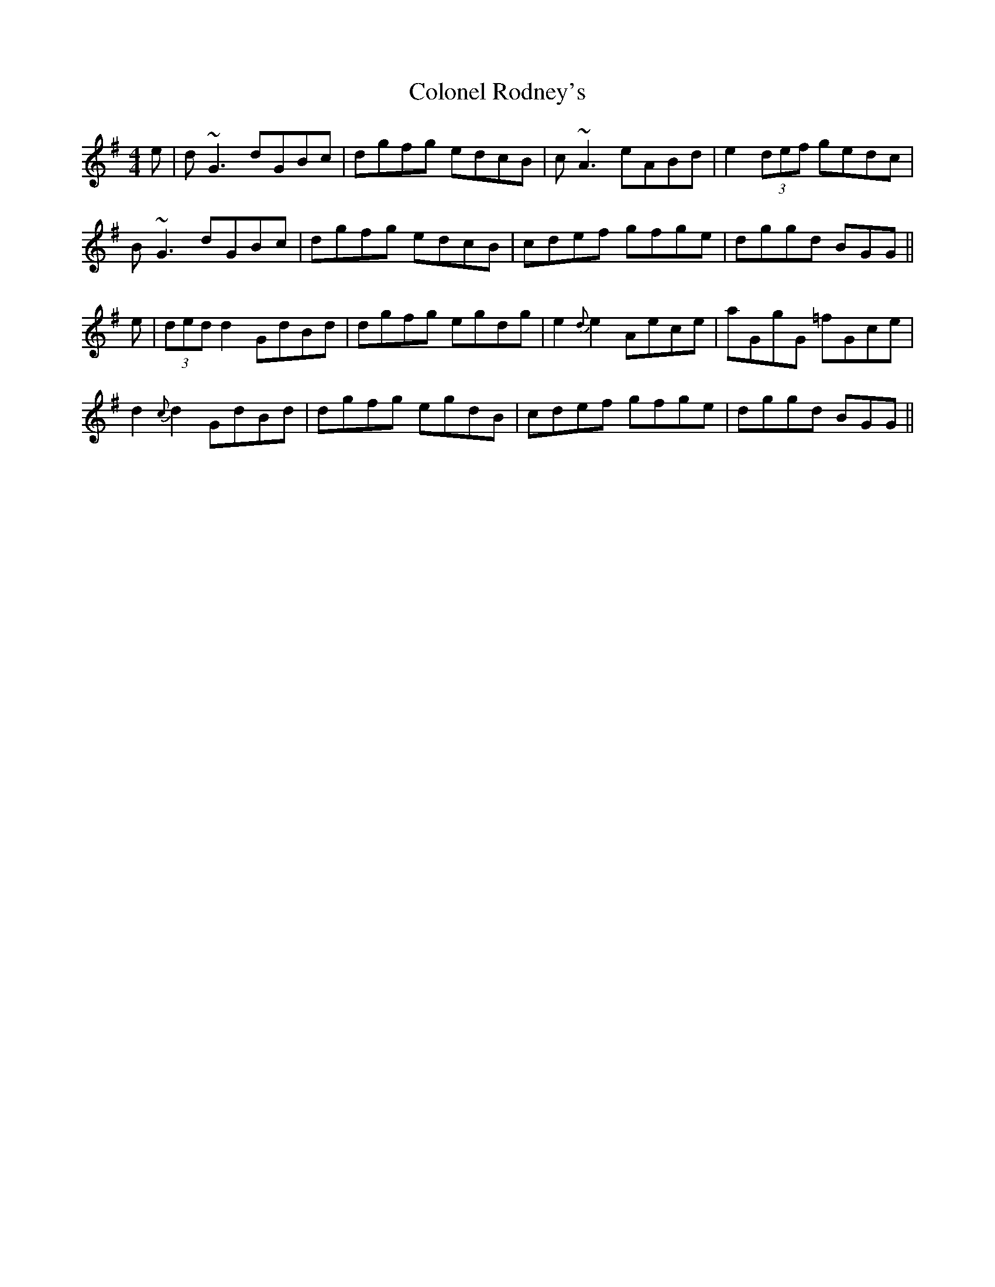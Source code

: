 X: 7745
T: Colonel Rodney's
R: reel
M: 4/4
K: Gmajor
e|d ~G3 dGBc|dgfg edcB|c ~A3 eABd|e2 (3def gedc|
B ~G3 dGBc|dgfg edcB|cdef gfge|dggd BGG||
e|(3ded d2 GdBd|dgfg egdg|e2 {d}e2 Aece|aGgG =fGce|
d2 {c}d2 GdBd|dgfg egdB|cdef gfge|dggd BGG||

